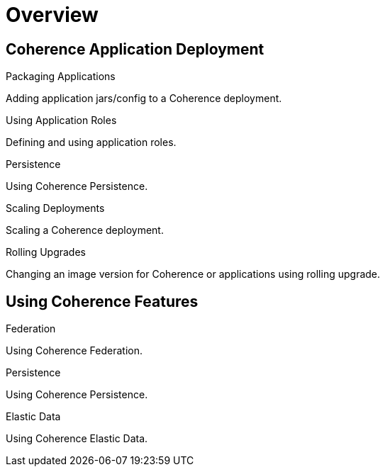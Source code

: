 ///////////////////////////////////////////////////////////////////////////////

    Copyright (c) 2019 Oracle and/or its affiliates. All rights reserved.

    Licensed under the Apache License, Version 2.0 (the "License");
    you may not use this file except in compliance with the License.
    You may obtain a copy of the License at

        http://www.apache.org/licenses/LICENSE-2.0

    Unless required by applicable law or agreed to in writing, software
    distributed under the License is distributed on an "AS IS" BASIS,
    WITHOUT WARRANTIES OR CONDITIONS OF ANY KIND, either express or implied.
    See the License for the specific language governing permissions and
    limitations under the License.

///////////////////////////////////////////////////////////////////////////////

= Overview
:description: Application Deployment
:keywords: oracle coherence, kubernetes, operator, Application Deployment

== Coherence Application Deployment

[PILLARS]
====
[CARD]
.Packaging Applications
[link=app-deployment/020_packaging.adoc]
--
Adding application jars/config to a Coherence deployment.
--

[CARD]
.Using Application Roles
[link=app-deployment/030_roles.adoc]
--
Defining and using application roles.
--

[CARD]
.Persistence
[link=app-deployment/060_persistence.adoc]
--
Using Coherence Persistence.
--

[CARD]
.Scaling Deployments
[link=app-deployment/080_scaling.adoc]
--
Scaling a Coherence deployment.
--

[CARD]
.Rolling Upgrades
[link=app-deployment/090_rolling.adoc]
--
Changing an image version for Coherence or applications using rolling upgrade.
--

====

== Using Coherence Features

[PILLARS]
====

[CARD]
.Federation
[link=app-deployments/050_federation.adoc]
--
Using Coherence Federation.
--

[CARD]
.Persistence
[link=app-deployments/060_persistence.adoc]
--
Using Coherence Persistence.
--

[CARD]
.Elastic Data
[link=app-deployments/070_elasticdata.adoc]
--
Using Coherence Elastic Data.
--

====
